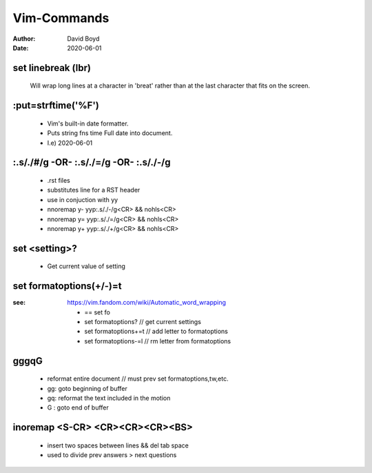 Vim-Commands
############
:Author: David Boyd
:Date: 2020-06-01

set linebreak (lbr)
-------------------

	Will wrap long lines at a character in 'breat' rather than at the last character that fits on the screen.

:put=strftime('%F')
-------------------

	- Vim's built-in date formatter.
	- Puts string fns time Full date into document.
	- I.e) 2020-06-01


:.s/./#/g -OR- :.s/./=/g -OR- :.s/./-/g
---------------------------------------

	- .rst files
	- substitutes line for a RST header
	- use in conjuction with yy
	- nnoremap y- yyp:.s/./-/g<CR> && nohls<CR>
	- nnoremap y= yyp:.s/./=/g<CR> && nohls<CR>
	- nnoremap y+ yyp:.s/./+/g<CR> && nohls<CR>

set <setting>?
--------------

	- Get current value of setting

set formatoptions(+/-)=t
------------------------
:see: https://vim.fandom.com/wiki/Automatic_word_wrapping

	- == set fo
	- set formatoptions?		// get current settings
	- set formatoptions+=t		// add letter to   formatoptions
	- set formatoptions-=l		// rm  letter from formatoptions

gggqG
-----

	- reformat entire document  // must prev set formatoptions,tw,etc.
	- gg: goto beginning of buffer
	- gq: reformat the text included in the motion
	- G : goto end of buffer



inoremap <S-CR> <CR><CR><CR><BS>
--------------------------------

	- insert two spaces between lines && del tab space
	- used to divide prev answers > next questions


